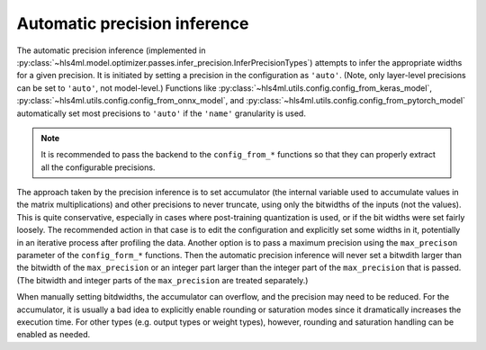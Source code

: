 =============================
Automatic precision inference
=============================

The automatic precision inference (implemented in :py:class:`~hls4ml.model.optimizer.passes.infer_precision.InferPrecisionTypes`) attempts to infer the appropriate
widths for a given precision. It is initiated by setting a precision in the configuration as ``'auto'``. (Note, only layer-level precisions can be set to ``'auto'``,
not model-level.)  Functions like :py:class:`~hls4ml.utils.config.config_from_keras_model`, :py:class:`~hls4ml.utils.config.config_from_onnx_model`,
and :py:class:`~hls4ml.utils.config.config_from_pytorch_model` automatically set most precisions to ``'auto'`` if the ``'name'`` granularity is used.

.. note::
    It is recommended to pass the backend to the ``config_from_*`` functions so that they can properly extract all the configurable precisions.

The approach taken by the precision inference is to set accumulator (the internal variable used to accumulate values in the matrix multiplications) and other precisions
to never truncate, using only the bitwidths of the inputs (not the values). This is quite conservative, especially in cases where post-training quantization is used, or
if the bit widths were set fairly loosely. The recommended action in that case is to edit the configuration and explicitly set some widths in it, potentially in an iterative process
after profiling the data. Another option is to pass a maximum precision using the ``max_precison`` parameter of the ``config_form_*`` functions. Then the automatic precision
inference will never set a bitwdith larger than the bitwidth of the ``max_precision`` or an integer part larger than the integer part of the ``max_precision`` that is passed.
(The bitwidth and integer parts of the ``max_precision`` are treated separately.)

When manually setting bitdwidths, the accumulator can overflow, and the precision may need to be reduced. For the accumulator, it is usually a bad idea to explicitly
enable rounding or saturation modes since it dramatically increases the execution time. For other types (e.g. output types or weight types), however, rounding and saturation handling
can be enabled as needed.
